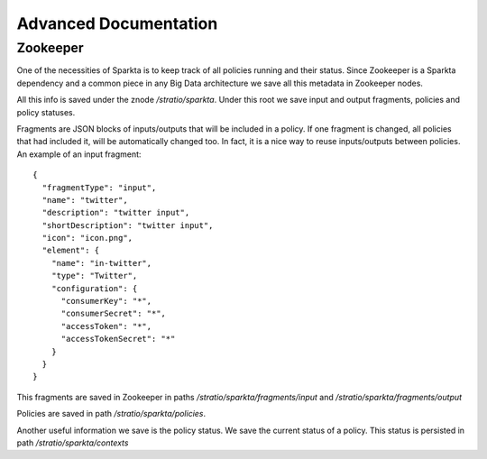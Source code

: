 Advanced Documentation
**********************
 
Zookeeper
=========

One of the necessities of Sparkta is to keep track of all policies running and their status. Since Zookeeper is a
Sparkta dependency and a common piece in any Big Data architecture we save all this metadata in Zookeeper nodes.

All this info is saved under the znode `/stratio/sparkta`. Under this root we save input and output fragments,
policies and policy statuses.

Fragments are JSON blocks of inputs/outputs that will be included in a policy. If one fragment is changed, all policies that had included it, will be automatically changed too. In fact, it is a nice way to reuse inputs/outputs between policies. An example of an input fragment::

  {
    "fragmentType": "input",
    "name": "twitter",
    "description": "twitter input",
    "shortDescription": "twitter input",
    "icon": "icon.png",
    "element": {
      "name": "in-twitter",
      "type": "Twitter",
      "configuration": {
        "consumerKey": "*",
        "consumerSecret": "*",
        "accessToken": "*",
        "accessTokenSecret": "*"
      }
    }
  }

This fragments are saved in Zookeeper in paths `/stratio/sparkta/fragments/input` and
`/stratio/sparkta/fragments/output`

Policies are saved in path `/stratio/sparkta/policies`.

Another useful information we save is the policy status. We save the current status of a policy. This status is
persisted in path `/stratio/sparkta/contexts`
